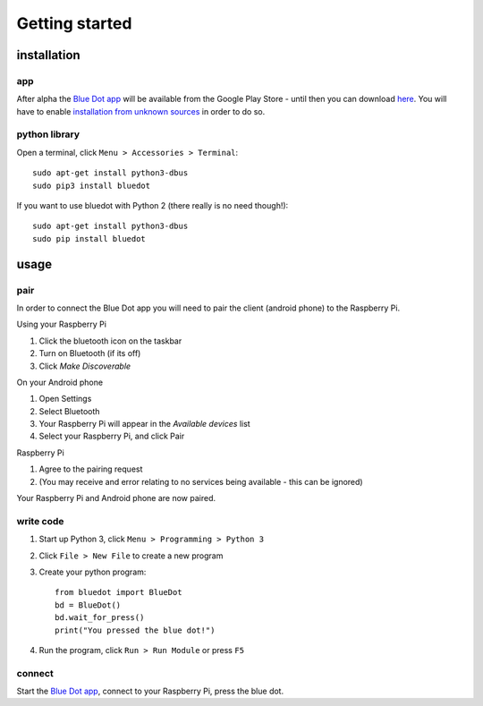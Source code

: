 Getting started
===============

installation
------------

app
~~~

After alpha the `Blue Dot app`_ will be available from the Google Play Store - until then you can download `here 
<https://github.com/martinohanlon/BlueDot/blob/master/clients/android/app/app-release.apk?raw=true>`_. You will have to enable `installation from unknown sources`_ in order to do so.

python library
~~~~~~~~~~~~~~

Open a terminal, click ``Menu > Accessories > Terminal``::

    sudo apt-get install python3-dbus
    sudo pip3 install bluedot

If you want to use bluedot with Python 2 (there really is no need though!)::

    sudo apt-get install python3-dbus
    sudo pip install bluedot

usage
-----

pair
~~~~

In order to connect the Blue Dot app you will need to pair the client (android phone) to the Raspberry Pi.

Using your Raspberry Pi

1. Click the bluetooth icon on the taskbar
2. Turn on Bluetooth (if its off)
3. Click `Make Discoverable`

On your Android phone

1. Open Settings
2. Select Bluetooth
3. Your Raspberry Pi will appear in the `Available devices` list
4. Select your Raspberry Pi, and click Pair

Raspberry Pi

1. Agree to the pairing request
2. (You may receive and error  relating to no services being available - this can be ignored)

Your Raspberry Pi and Android phone are now paired.

write code
~~~~~~~~~~

1. Start up Python 3, click ``Menu > Programming > Python 3``
2. Click ``File > New File`` to create a new program
3. Create your python program::

    from bluedot import BlueDot
    bd = BlueDot()
    bd.wait_for_press()
    print("You pressed the blue dot!")

4. Run the program, click ``Run > Run Module`` or press ``F5``

connect
~~~~~~~

Start the `Blue Dot app`_, connect to your Raspberry Pi, press the blue dot. 

.. _Blue Dot app: https://github.com/martinohanlon/BlueDot/blob/master/clients/android/app/app-release.apk?raw=true
.. _installation from unknown sources: https://www.applivery.com/docs/troubleshooting/android-unknown-sources
